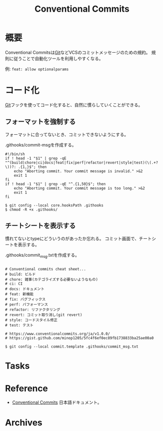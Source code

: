 :PROPERTIES:
:ID:       36da3e35-29c9-480f-99b3-4a297345bd5d
:mtime:    20241102180350 20241028101410
:ctime:    20211209223810
:END:
#+title: Conventional Commits
* 概要
Conventional Commitsは[[id:90c6b715-9324-46ce-a354-63d09403b066][Git]]などVCSのコミットメッセージのための規約。
規則に従うことで自動化ツールを利用しやすくなる。

例: ~feat: allow optionalparams~
* コード化
[[id:90c6b715-9324-46ce-a354-63d09403b066][Git]]フックを使ってコード化すると、自然に慣らしていくことができる。
** フォーマットを強制する
フォーマットに合ってないとき、コミットできないようにする。

.githooks/commit-msgを作成する。
#+begin_src shell
  #!/bin/sh
  if ! head -1 "$1" | grep -qE "^(build|chore|ci|docs|feat|fix|perf|refactor|revert|style|test)(\(.+?\))?: .{1,}$"; then
      echo "Aborting commit. Your commit message is invalid." >&2
      exit 1
  fi
  if ! head -1 "$1" | grep -qE "^.{1,50}$"; then
      echo "Aborting commit. Your commit message is too long." >&2
      exit 1
  fi
#+end_src

#+begin_src shell
  $ git config --local core.hooksPath .githooks
  $ chmod -R +x .githooks/
#+end_src
** チートシートを表示する
慣れてないとtypeにどういうのがあったか忘れる。
コミット画面で、チートシートを表示する。

.githooks/commit_msg.txtを作成する。
#+begin_src

# Conventional commits cheat sheet...
# build: ビルド
# chore: 雑事(カテゴライズする必要ないようなもの)
# ci: CI
# docs: ドキュメント
# feat: 新機能
# fix: バグフィックス
# perf: パフォーマンス
# refactor: リファクタリング
# revert: コミット取り消し(git revert)
# style: コードスタイル修正
# test: テスト

# https://www.conventionalcommits.org/ja/v1.0.0/
# https://gist.github.com/minop1205/5fc4f6ef0ec89fb1738833ba25ae00a0
#+end_src

#+begin_src shell
  $ git config --local commit.template .githooks/commit_msg.txt
#+end_src
* Tasks
* Reference
- [[https://www.conventionalcommits.org/ja/v1.0.0/][Conventional Commits]]
  日本語ドキュメント。
* Archives
